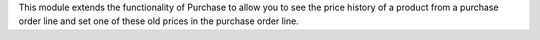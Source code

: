 This module extends the functionality of Purchase to allow you to see the price
history of a product from a purchase order line and set one of these
old prices in the purchase order line.
